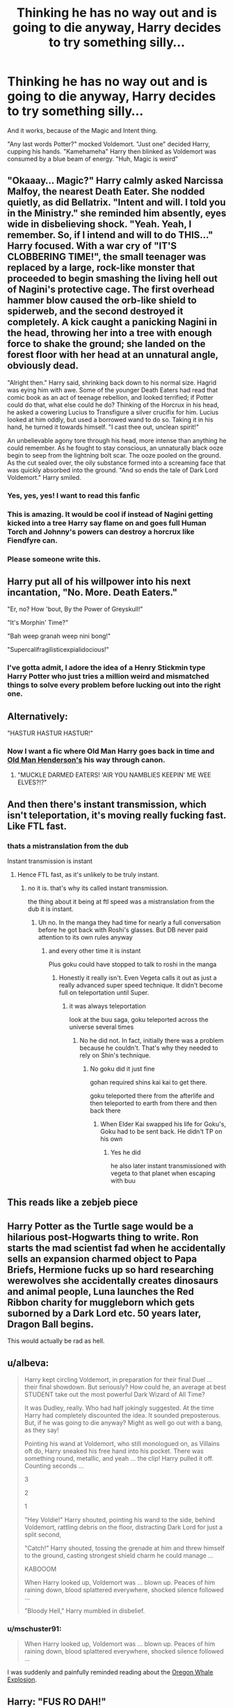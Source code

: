 #+TITLE: Thinking he has no way out and is going to die anyway, Harry decides to try something silly...

* Thinking he has no way out and is going to die anyway, Harry decides to try something silly...
:PROPERTIES:
:Author: LittenInAScarf
:Score: 92
:DateUnix: 1606080633.0
:DateShort: 2020-Nov-23
:FlairText: Prompt
:END:
And it works, because of the Magic and Intent thing.

"Any last words Potter?" mocked Voldemort. "Just one" decided Harry, cupping his hands. "Kamehameha" Harry then blinked as Voldemort was consumed by a blue beam of energy. "Huh, Magic is weird"


** "Okaaay... Magic?" Harry calmly asked Narcissa Malfoy, the nearest Death Eater. She nodded quietly, as did Bellatrix. "Intent and will. I told you in the Ministry." she reminded him absently, eyes wide in disbelieving shock. "Yeah. Yeah, I remember. So, if I intend and will to do THIS..." Harry focused. With a war cry of "IT'S CLOBBERING TIME!", the small teenager was replaced by a large, rock-like monster that proceeded to begin smashing the living hell out of Nagini's protective cage. The first overhead hammer blow caused the orb-like shield to spiderweb, and the second destroyed it completely. A kick caught a panicking Nagini in the head, throwing her into a tree with enough force to shake the ground; she landed on the forest floor with her head at an unnatural angle, obviously dead.

"Alright then." Harry said, shrinking back down to his normal size. Hagrid was eying him with awe. Some of the younger Death Eaters had read that comic book as an act of teenage rebellion, and looked terrified; if Potter could do that, what else could he do? Thinking of the Horcrux in his head, he asked a cowering Lucius to Transfigure a silver crucifix for him. Lucius looked at him oddly, but used a borrowed wand to do so. Taking it in his hand, he turned it towards himself. "I cast thee out, unclean spirit!"

An unbelievable agony tore through his head, more intense than anything he could remember. As he fought to stay conscious, an unnaturally black ooze begin to seep from the lightning bolt scar. The ooze pooled on the ground. As the cut sealed over, the oily substance formed into a screaming face that was quickly absorbed into the ground. "And so ends the tale of Dark Lord Voldemort." Harry smiled.
:PROPERTIES:
:Author: KevMan18
:Score: 49
:DateUnix: 1606093628.0
:DateShort: 2020-Nov-23
:END:

*** Yes, yes, yes! I want to read this fanfic
:PROPERTIES:
:Author: lordshuvyall
:Score: 7
:DateUnix: 1606107804.0
:DateShort: 2020-Nov-23
:END:


*** This is amazing. It would be cool if instead of Nagini getting kicked into a tree Harry say flame on and goes full Human Torch and Johnny's powers can destroy a horcrux like Fiendfyre can.
:PROPERTIES:
:Author: We_Are_Venom_99
:Score: 5
:DateUnix: 1606133385.0
:DateShort: 2020-Nov-23
:END:


*** Please someone write this.
:PROPERTIES:
:Author: Minecraftveteran13
:Score: 1
:DateUnix: 1606124337.0
:DateShort: 2020-Nov-23
:END:


** Harry put all of his willpower into his next incantation, "No. More. Death Eaters."

"Er, no? How 'bout, By the Power of Greyskull!"

"It's Morphin' Time?"

"Bah weep granah weep nini bong!"

"Supercalifragilisticexpialidocious!"
:PROPERTIES:
:Author: streakermaximus
:Score: 14
:DateUnix: 1606095250.0
:DateShort: 2020-Nov-23
:END:

*** I've gotta admit, I adore the idea of a Henry Stickmin type Harry Potter who just tries a million weird and mismatched things to solve every problem before lucking out into the right one.
:PROPERTIES:
:Author: Avalon1632
:Score: 12
:DateUnix: 1606118040.0
:DateShort: 2020-Nov-23
:END:


** Alternatively:

"HASTUR HASTUR HASTUR!"
:PROPERTIES:
:Author: Yuriy116
:Score: 13
:DateUnix: 1606083568.0
:DateShort: 2020-Nov-23
:END:

*** Now I want a fic where Old Man Harry goes back in time and [[https://1d4chan.org/wiki/Old_Man_Henderson][Old Man Henderson's]] his way through canon.
:PROPERTIES:
:Author: Raesong
:Score: 7
:DateUnix: 1606112968.0
:DateShort: 2020-Nov-23
:END:

**** "MUCKLE DARMED EATERS! 'AIR YOU NAMBLIES KEEPIN' ME WEE ELVES?!?"
:PROPERTIES:
:Author: Yuriy116
:Score: 3
:DateUnix: 1606121873.0
:DateShort: 2020-Nov-23
:END:


** And then there's instant transmission, which isn't teleportation, it's moving really fucking fast. Like FTL fast.
:PROPERTIES:
:Author: dark-phoenix-lady
:Score: 9
:DateUnix: 1606081256.0
:DateShort: 2020-Nov-23
:END:

*** thats a mistranslation from the dub

Instant transmission is instant
:PROPERTIES:
:Author: CommanderL3
:Score: 6
:DateUnix: 1606099836.0
:DateShort: 2020-Nov-23
:END:

**** Hence FTL fast, as it's unlikely to be truly instant.
:PROPERTIES:
:Author: dark-phoenix-lady
:Score: 1
:DateUnix: 1606122842.0
:DateShort: 2020-Nov-23
:END:

***** no it is. that's why its called instant transmission.

the thing about it being at ftl speed was a mistranslation from the dub it is instant.
:PROPERTIES:
:Author: CommanderL3
:Score: 2
:DateUnix: 1606122958.0
:DateShort: 2020-Nov-23
:END:

****** Uh no. In the manga they had time for nearly a full conversation before he got back with Roshi's glasses. But DB never paid attention to its own rules anyway
:PROPERTIES:
:Author: Lancaster1719
:Score: 1
:DateUnix: 1606127749.0
:DateShort: 2020-Nov-23
:END:

******* and every other time it is instant

Plus goku could have stopped to talk to roshi in the manga
:PROPERTIES:
:Author: CommanderL3
:Score: 1
:DateUnix: 1606128855.0
:DateShort: 2020-Nov-23
:END:

******** Honestly it really isn't. Even Vegeta calls it out as just a really advanced super speed technique. It didn't become full on teleportation until Super.
:PROPERTIES:
:Author: Lancaster1719
:Score: 1
:DateUnix: 1606128940.0
:DateShort: 2020-Nov-23
:END:

********* it was always teleportation

look at the buu saga, goku teleported across the universe several times
:PROPERTIES:
:Author: CommanderL3
:Score: 1
:DateUnix: 1606129078.0
:DateShort: 2020-Nov-23
:END:

********** No he did not. In fact, initially there was a problem because he couldn't. That's why they needed to rely on Shin's technique.
:PROPERTIES:
:Author: Lancaster1719
:Score: 1
:DateUnix: 1606129146.0
:DateShort: 2020-Nov-23
:END:

*********** No goku did it just fine

gohan required shins kai kai to get there.

goku teleported there from the afterlife and then teleported to earth from there and then back there
:PROPERTIES:
:Author: CommanderL3
:Score: 1
:DateUnix: 1606129338.0
:DateShort: 2020-Nov-23
:END:

************ When Elder Kai swapped his life for Goku's, Goku had to be sent back. He didn't TP on his own
:PROPERTIES:
:Author: Lancaster1719
:Score: 1
:DateUnix: 1606129402.0
:DateShort: 2020-Nov-23
:END:

************* Yes he did

he also later instant transmissioned with vegeta to that planet when escaping with buu
:PROPERTIES:
:Author: CommanderL3
:Score: 1
:DateUnix: 1606130009.0
:DateShort: 2020-Nov-23
:END:


** This reads like a zebjeb piece
:PROPERTIES:
:Author: randomredditor12345
:Score: 3
:DateUnix: 1606085187.0
:DateShort: 2020-Nov-23
:END:


** Harry Potter as the Turtle sage would be a hilarious post-Hogwarts thing to write. Ron starts the mad scientist fad when he accidentally sells an expansion charmed object to Papa Briefs, Hermione fucks up so hard researching werewolves she accidentally creates dinosaurs and animal people, Luna launches the Red Ribbon charity for muggleborn which gets suborned by a Dark Lord etc. 50 years later, Dragon Ball begins.

This would actually be rad as hell.
:PROPERTIES:
:Author: darklooshkin
:Score: 3
:DateUnix: 1606124888.0
:DateShort: 2020-Nov-23
:END:


** u/albeva:
#+begin_quote
  Harry kept circling Voldemort, in preparation for their final Duel ... their final showdown. But seriously? How could he, an average at best STUDENT take out the most powerful Dark Wizard of All Time?

  It was Dudley, really. Who had half jokingly suggested. At the time Harry had completely discounted the idea. It sounded preposterous. But, if he was going to die anyway? Might as well go out with a bang, as they say!

  Pointing his wand at Voldemort, who still monologued on, as Villains oft do, Harry sneaked his free hand into his pocket. There was something round, metallic, and yeah ... the clip! Harry pulled it off. Counting seconds ...

  3

  2

  1

  "Hey Voldie!" Harry shouted, pointing his wand to the side, behind Voldemort, rattling debris on the floor, distracting Dark Lord for just a split second,

  "Catch!" Harry shouted, tossing the grenade at him and threw himself to the ground, casting strongest shield charm he could manage ...

  KABOOOM

  When Harry looked up, Voldemort was ... blown up. Peaces of him raining down, blood splattered everywhere, shocked silence followed ...

  "Bloody Hell," Harry mumbled in disbelief.
#+end_quote
:PROPERTIES:
:Author: albeva
:Score: 3
:DateUnix: 1606128538.0
:DateShort: 2020-Nov-23
:END:

*** u/mschuster91:
#+begin_quote
  When Harry looked up, Voldemort was ... blown up. Peaces of him raining down, blood splattered everywhere, shocked silence followed ...
#+end_quote

I was suddenly and painfully reminded reading about the [[https://katu.com/news/local/the-exploding-whale-50th-anniversary-of-legendary-oregon-event][Oregon Whale Explosion]].
:PROPERTIES:
:Author: mschuster91
:Score: 1
:DateUnix: 1606140583.0
:DateShort: 2020-Nov-23
:END:


** Harry: "FUS RO DAH!"\\
Death Eaters: /Nothing, because they've been turned into smears on the wall by being pushed away in the direction of the wall with two times the speed of sound/
:PROPERTIES:
:Author: SugondeseAmbassador
:Score: 3
:DateUnix: 1606138741.0
:DateShort: 2020-Nov-23
:END:


** Voldemort: "Harry Potter.... The boy who lived...."

Harry Potter: " I dunno man, you kinda sus."

/Voldemort was an imposter/

/0 imposters remian/
:PROPERTIES:
:Author: DeltaKnight191
:Score: 3
:DateUnix: 1606141190.0
:DateShort: 2020-Nov-23
:END:

*** Voldemort: It's not me, seriously

Harry: Idk man, you got no nose , that makes you sus

Hermione: Harry, you cant just say he is sus because he has no nose

EMERGENCY MEETING

Ron: seriously? I was almost done!!

Harry: ITS VOLDEMORT

--------------

Harry: Ron, it's Voldemort !

Voldemort: No it Harry!

Harry: Ron, how long have you known me? Would I lie to you?

Voldemort: No! Trust me!

Harry: You try and kill us yearly!

Voldemort: But that's just you, not weasel-y

Harry: You don't even know his name!

Voldemort: I'll give you 20 knuts if you vote for Harry

Harry: I'll give you 20 galleons

Voldemort: I'll give you 40 galleons

Harry: I'll give you 50 galleons AND all of my chocolate frog cards

--------------

In which the characters from Harry Potter play among us
:PROPERTIES:
:Author: Temporary_Hope7623
:Score: 1
:DateUnix: 1611493392.0
:DateShort: 2021-Jan-24
:END:


** I would have tried that wind Rasengan that killed Kakuzu. I don't remember what Naruto called it.
:PROPERTIES:
:Author: Blade1301
:Score: 2
:DateUnix: 1606100165.0
:DateShort: 2020-Nov-23
:END:

*** Rasenshuriken
:PROPERTIES:
:Author: AntoineKW
:Score: 2
:DateUnix: 1606109269.0
:DateShort: 2020-Nov-23
:END:


** This is an amazing idea. I hope someone writes it.
:PROPERTIES:
:Author: We_Are_Venom_99
:Score: 1
:DateUnix: 1606132647.0
:DateShort: 2020-Nov-23
:END:


** Voldemort: It's not me, seriously

Harry: Idk man, you got no nose , that makes you sus

Hermione: Harry, you cant just say he is sus because he has no nose

EMERGENCY MEETING

Ron: seriously? I was almost done!!

Harry: ITS VOLDEMORT

--------------

Harry: Ron, it's Voldemort !

Voldemort: No it Harry!

Harry: Ron, how long have you known me? Would I lie to you?

Voldemort: No! Trust me!

Harry: You try and kill us yearly!

Voldemort: But that's just you, not weasel-y

Harry: You don't even know his name!

Voldemort: I'll give you 20 knuts if you vote for Harry

Harry: I'll give you 20 galleons

Voldemort: I'll give you 40 galleons

Harry: I'll give you 50 galleons AND all of my chocolate frog cards

--------------

In which the characters from Harry Potter play among us
:PROPERTIES:
:Author: Temporary_Hope7623
:Score: 1
:DateUnix: 1611493444.0
:DateShort: 2021-Jan-24
:END:


** Voldemort: It's not me, seriously

Harry: Idk man, you got no nose , that makes you sus

Hermione: Harry, you cant just say he is sus because he has no nose

EMERGENCY MEETING

Ron: seriously? I was almost done!!

Harry: ITS VOLDEMORT

--------------

Harry: Ron, it's Voldemort !

Voldemort: No it Harry!

Harry: Ron, how long have you known me? Would I lie to you?

Voldemort: No! Trust me!

Harry: You try and kill us yearly!

Voldemort: But that's just you, not weasel-y

Harry: You don't even know his name!

Voldemort: I'll give you 20 knuts if you vote for Harry

Harry: I'll give you 20 galleons

Voldemort: I'll give you 40 galleons

Harry: I'll give you 50 galleons AND all of my chocolate frog cards

--------------

In which the characters from Harry Potter play among us
:PROPERTIES:
:Author: Temporary_Hope7623
:Score: 1
:DateUnix: 1611493509.0
:DateShort: 2021-Jan-24
:END:


** HAHAHAHAHAHAHAHAHAHAHHAHAHAHAHAHAHAHHA
:PROPERTIES:
:Author: PotatoBro42069
:Score: 0
:DateUnix: 1606088100.0
:DateShort: 2020-Nov-23
:END:
